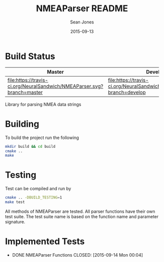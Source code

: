 #+TITLE: NMEAParser README
#+AUTHOR: Sean Jones
#+EMAIL: neuralsandwich@gmail.com
#+DATE: 2015-09-13

* Build Status

| Master                                                                 | Develop                                                                 |
|------------------------------------------------------------------------+-------------------------------------------------------------------------|
| [[https://travis-ci.org/NeuralSandwich/NMEAParser][file:https://travis-ci.org/NeuralSandwich/NMEAParser.svg?branch=master]] | [[https://travis-ci.org/NeuralSandwich/NMEAParser][file:https://travis-ci.org/NeuralSandwich/NMEAParser.svg?branch=develop]] |

Library for parsing NMEA data strings

* Building

   To build the project run the following

#+BEGIN_SRC sh
mkdir build && cd build
cmake ..
make
#+END_SRC

* Testing

   Test can be compiled and run by

#+BEGIN_SRC sh
cmake .. -DBUILD_TESTING=1
make test
#+END_SRC

  All methods of NMEAParser are tested. All parser functions have their
  own test suite. The test suite name is based on the function name and
  parameter signature.

* Implemented Tests

   - DONE NMEAParser Functions
     CLOSED: [2015-09-14 Mon 00:04]
